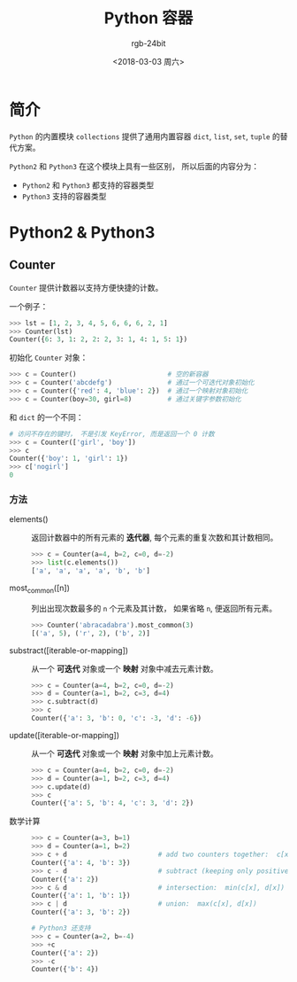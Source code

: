 #+TITLE:      Python 容器
#+AUTHOR:     rgb-24bit
#+EMAIL:      rgb-24bit@foxmail.com
#+DATE:       <2018-03-03 周六>

* 目录                                                    :TOC_4_gh:noexport:
- [[#简介][简介]]
- [[#python2--python3][Python2 & Python3]]
  - [[#counter][Counter]]
    - [[#方法][方法]]

* 简介
  ~Python~ 的内置模块 ~collections~ 提供了通用内置容器 ~dict~, ~list~, ~set~, ~tuple~ 的替代方案。

  ~Python2~ 和 ~Python3~ 在这个模块上具有一些区别， 所以后面的内容分为：
  - ~Python2~ 和 ~Python3~ 都支持的容器类型
  - ~Python3~ 支持的容器类型

* Python2 & Python3
** Counter
   ~Counter~ 提供计数器以支持方便快捷的计数。

   一个例子：
   #+BEGIN_SRC python
     >>> lst = [1, 2, 3, 4, 5, 6, 6, 6, 2, 1]
     >>> Counter(lst)
     Counter({6: 3, 1: 2, 2: 2, 3: 1, 4: 1, 5: 1})
   #+END_SRC

   初始化 ~Counter~ 对象：
   #+BEGIN_SRC python
     >>> c = Counter()                       # 空的新容器
     >>> c = Counter('abcdefg')              # 通过一个可迭代对象初始化
     >>> c = Counter({'red': 4, 'blue': 2})  # 通过一个映射对象初始化
     >>> c = Counter(boy=30, girl=8)         # 通过关键字参数初始化
   #+END_SRC

   和 ~dict~ 的一个不同：
   #+BEGIN_SRC python
     # 访问不存在的键时， 不是引发 KeyError, 而是返回一个 0 计数
     >>> c = Counter(['girl', 'boy'])
     >>> c
     Counter({'boy': 1, 'girl': 1})
     >>> c['nogirl']
     0
   #+END_SRC

*** 方法
    + elements() :: 返回计数器中的所有元素的 *迭代器*, 每个元素的重复次数和其计数相同。

                    #+BEGIN_SRC python
                      >>> c = Counter(a=4, b=2, c=0, d=-2)
                      >>> list(c.elements())
                      ['a', 'a', 'a', 'a', 'b', 'b']
                    #+END_SRC

    + most_common([n]) :: 列出出现次数最多的 ~n~ 个元素及其计数， 如果省略 ~n~, 便返回所有元素。

         #+BEGIN_SRC python
           >>> Counter('abracadabra').most_common(3)
           [('a', 5), ('r', 2), ('b', 2)]
         #+END_SRC

    + substract([iterable-or-mapping]) :: 从一个 *可迭代* 对象或一个 *映射* 对象中减去元素计数。

         #+BEGIN_SRC python
           >>> c = Counter(a=4, b=2, c=0, d=-2)
           >>> d = Counter(a=1, b=2, c=3, d=4)
           >>> c.subtract(d)
           >>> c
           Counter({'a': 3, 'b': 0, 'c': -3, 'd': -6})
         #+END_SRC

    + update([iterable-or-mapping]) :: 从一个 *可迭代* 对象或一个 *映射* 对象中加上元素计数。

         #+BEGIN_SRC python
           >>> c = Counter(a=4, b=2, c=0, d=-2)
           >>> d = Counter(a=1, b=2, c=3, d=4)
           >>> c.update(d)
           >>> c
           Counter({'a': 5, 'b': 4, 'c': 3, 'd': 2})
         #+END_SRC

    + 数学计算 :: 
              
              #+BEGIN_SRC python
                >>> c = Counter(a=3, b=1)
                >>> d = Counter(a=1, b=2)
                >>> c + d                       # add two counters together:  c[x] + d[x]
                Counter({'a': 4, 'b': 3})
                >>> c - d                       # subtract (keeping only positive counts)
                Counter({'a': 2})
                >>> c & d                       # intersection:  min(c[x], d[x])
                Counter({'a': 1, 'b': 1})
                >>> c | d                       # union:  max(c[x], d[x])
                Counter({'a': 3, 'b': 2})

                # Python3 还支持
                >>> c = Counter(a=2, b=-4)
                >>> +c
                Counter({'a': 2})
                >>> -c
                Counter({'b': 4})
              #+END_SRC

